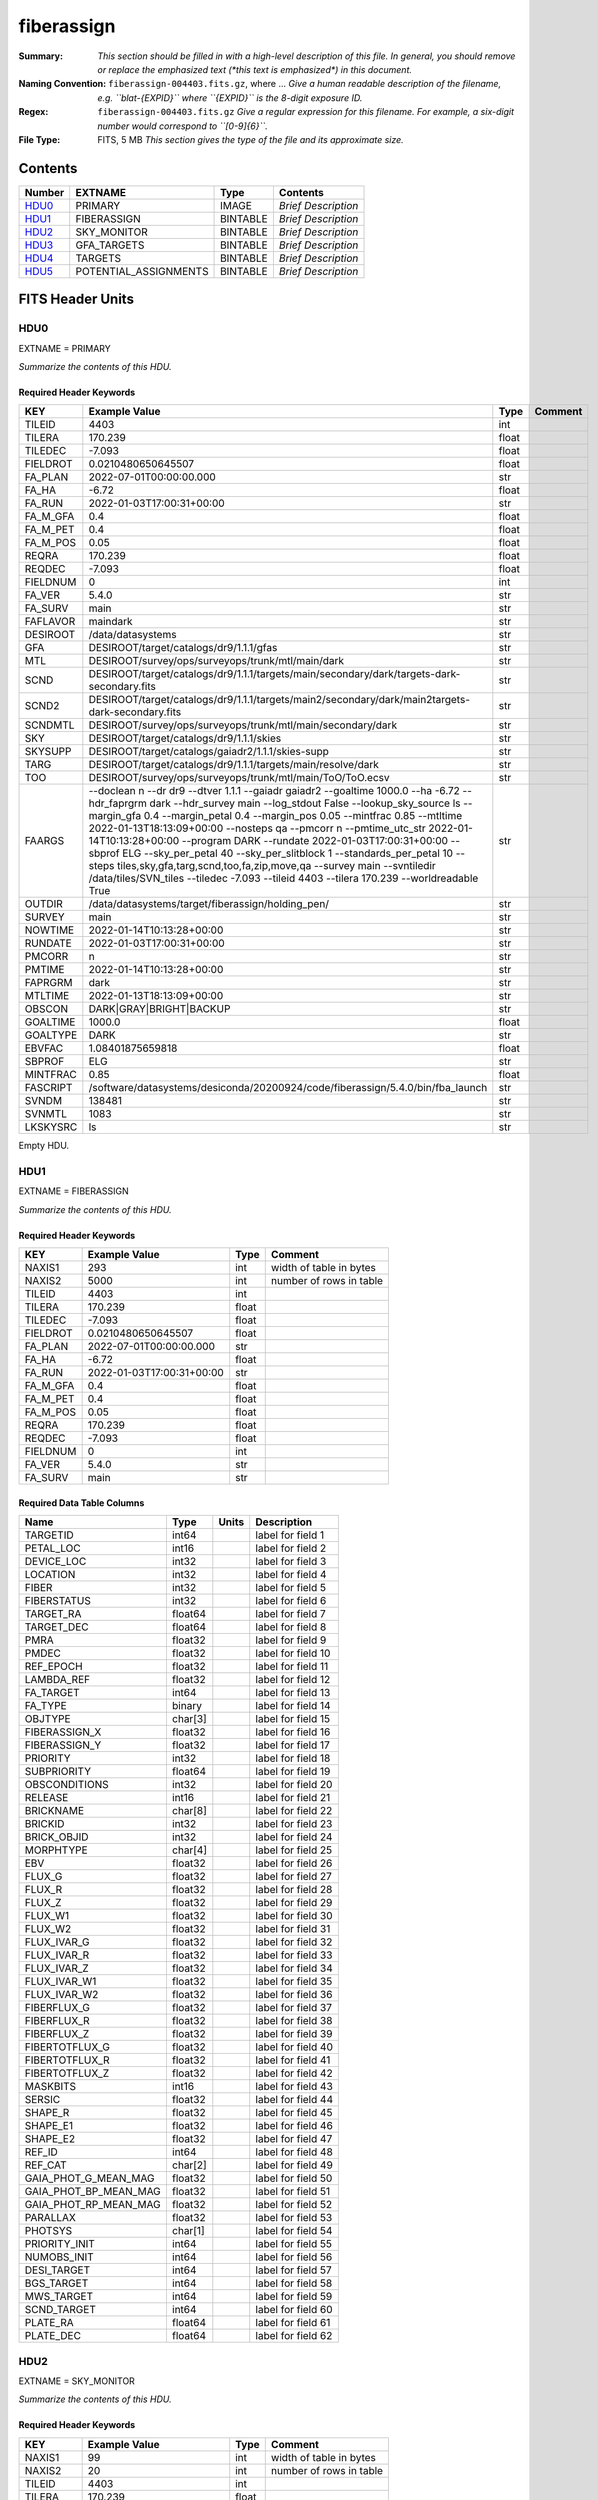 ===========
fiberassign
===========

:Summary: *This section should be filled in with a high-level description of
    this file. In general, you should remove or replace the emphasized text
    (\*this text is emphasized\*) in this document.*
:Naming Convention: ``fiberassign-004403.fits.gz``, where ... *Give a human readable
    description of the filename, e.g. ``blat-{EXPID}`` where ``{EXPID}``
    is the 8-digit exposure ID.*
:Regex: ``fiberassign-004403.fits.gz`` *Give a regular expression for this filename.
    For example, a six-digit number would correspond to ``[0-9]{6}``.*
:File Type: FITS, 5 MB  *This section gives the type of the file
    and its approximate size.*

Contents
========

====== ===================== ======== ===================
Number EXTNAME               Type     Contents
====== ===================== ======== ===================
HDU0_  PRIMARY               IMAGE    *Brief Description*
HDU1_  FIBERASSIGN           BINTABLE *Brief Description*
HDU2_  SKY_MONITOR           BINTABLE *Brief Description*
HDU3_  GFA_TARGETS           BINTABLE *Brief Description*
HDU4_  TARGETS               BINTABLE *Brief Description*
HDU5_  POTENTIAL_ASSIGNMENTS BINTABLE *Brief Description*
====== ===================== ======== ===================


FITS Header Units
=================

HDU0
----

EXTNAME = PRIMARY

*Summarize the contents of this HDU.*

Required Header Keywords
~~~~~~~~~~~~~~~~~~~~~~~~

======== ======================================================================================================================================================================================================================================================================================================================================================================================================================================================================================================================================================================================================================================================= ===== =======
KEY      Example Value                                                                                                                                                                                                                                                                                                                                                                                                                                                                                                                                                                                                                                           Type  Comment
======== ======================================================================================================================================================================================================================================================================================================================================================================================================================================================================================================================================================================================================================================================= ===== =======
TILEID   4403                                                                                                                                                                                                                                                                                                                                                                                                                                                                                                                                                                                                                                                    int
TILERA   170.239                                                                                                                                                                                                                                                                                                                                                                                                                                                                                                                                                                                                                                                 float
TILEDEC  -7.093                                                                                                                                                                                                                                                                                                                                                                                                                                                                                                                                                                                                                                                  float
FIELDROT 0.0210480650645507                                                                                                                                                                                                                                                                                                                                                                                                                                                                                                                                                                                                                                      float
FA_PLAN  2022-07-01T00:00:00.000                                                                                                                                                                                                                                                                                                                                                                                                                                                                                                                                                                                                                                 str
FA_HA    -6.72                                                                                                                                                                                                                                                                                                                                                                                                                                                                                                                                                                                                                                                   float
FA_RUN   2022-01-03T17:00:31+00:00                                                                                                                                                                                                                                                                                                                                                                                                                                                                                                                                                                                                                               str
FA_M_GFA 0.4                                                                                                                                                                                                                                                                                                                                                                                                                                                                                                                                                                                                                                                     float
FA_M_PET 0.4                                                                                                                                                                                                                                                                                                                                                                                                                                                                                                                                                                                                                                                     float
FA_M_POS 0.05                                                                                                                                                                                                                                                                                                                                                                                                                                                                                                                                                                                                                                                    float
REQRA    170.239                                                                                                                                                                                                                                                                                                                                                                                                                                                                                                                                                                                                                                                 float
REQDEC   -7.093                                                                                                                                                                                                                                                                                                                                                                                                                                                                                                                                                                                                                                                  float
FIELDNUM 0                                                                                                                                                                                                                                                                                                                                                                                                                                                                                                                                                                                                                                                       int
FA_VER   5.4.0                                                                                                                                                                                                                                                                                                                                                                                                                                                                                                                                                                                                                                                   str
FA_SURV  main                                                                                                                                                                                                                                                                                                                                                                                                                                                                                                                                                                                                                                                    str
FAFLAVOR maindark                                                                                                                                                                                                                                                                                                                                                                                                                                                                                                                                                                                                                                                str
DESIROOT /data/datasystems                                                                                                                                                                                                                                                                                                                                                                                                                                                                                                                                                                                                                                       str
GFA      DESIROOT/target/catalogs/dr9/1.1.1/gfas                                                                                                                                                                                                                                                                                                                                                                                                                                                                                                                                                                                                                 str
MTL      DESIROOT/survey/ops/surveyops/trunk/mtl/main/dark                                                                                                                                                                                                                                                                                                                                                                                                                                                                                                                                                                                                       str
SCND     DESIROOT/target/catalogs/dr9/1.1.1/targets/main/secondary/dark/targets-dark-secondary.fits                                                                                                                                                                                                                                                                                                                                                                                                                                                                                                                                                              str
SCND2    DESIROOT/target/catalogs/dr9/1.1.1/targets/main2/secondary/dark/main2targets-dark-secondary.fits                                                                                                                                                                                                                                                                                                                                                                                                                                                                                                                                                        str
SCNDMTL  DESIROOT/survey/ops/surveyops/trunk/mtl/main/secondary/dark                                                                                                                                                                                                                                                                                                                                                                                                                                                                                                                                                                                             str
SKY      DESIROOT/target/catalogs/dr9/1.1.1/skies                                                                                                                                                                                                                                                                                                                                                                                                                                                                                                                                                                                                                str
SKYSUPP  DESIROOT/target/catalogs/gaiadr2/1.1.1/skies-supp                                                                                                                                                                                                                                                                                                                                                                                                                                                                                                                                                                                                       str
TARG     DESIROOT/target/catalogs/dr9/1.1.1/targets/main/resolve/dark                                                                                                                                                                                                                                                                                                                                                                                                                                                                                                                                                                                            str
TOO      DESIROOT/survey/ops/surveyops/trunk/mtl/main/ToO/ToO.ecsv                                                                                                                                                                                                                                                                                                                                                                                                                                                                                                                                                                                               str
FAARGS   --doclean n --dr dr9 --dtver 1.1.1 --gaiadr gaiadr2 --goaltime 1000.0 --ha -6.72 --hdr_faprgrm dark --hdr_survey main --log_stdout False --lookup_sky_source ls --margin_gfa 0.4 --margin_petal 0.4 --margin_pos 0.05 --mintfrac 0.85 --mtltime 2022-01-13T18:13:09+00:00 --nosteps qa --pmcorr n --pmtime_utc_str 2022-01-14T10:13:28+00:00 --program DARK --rundate 2022-01-03T17:00:31+00:00 --sbprof ELG --sky_per_petal 40 --sky_per_slitblock 1 --standards_per_petal 10 --steps tiles,sky,gfa,targ,scnd,too,fa,zip,move,qa --survey main --svntiledir /data/tiles/SVN_tiles --tiledec -7.093 --tileid 4403 --tilera 170.239 --worldreadable True str
OUTDIR   /data/datasystems/target/fiberassign/holding_pen/                                                                                                                                                                                                                                                                                                                                                                                                                                                                                                                                                                                                       str
SURVEY   main                                                                                                                                                                                                                                                                                                                                                                                                                                                                                                                                                                                                                                                    str
NOWTIME  2022-01-14T10:13:28+00:00                                                                                                                                                                                                                                                                                                                                                                                                                                                                                                                                                                                                                               str
RUNDATE  2022-01-03T17:00:31+00:00                                                                                                                                                                                                                                                                                                                                                                                                                                                                                                                                                                                                                               str
PMCORR   n                                                                                                                                                                                                                                                                                                                                                                                                                                                                                                                                                                                                                                                       str
PMTIME   2022-01-14T10:13:28+00:00                                                                                                                                                                                                                                                                                                                                                                                                                                                                                                                                                                                                                               str
FAPRGRM  dark                                                                                                                                                                                                                                                                                                                                                                                                                                                                                                                                                                                                                                                    str
MTLTIME  2022-01-13T18:13:09+00:00                                                                                                                                                                                                                                                                                                                                                                                                                                                                                                                                                                                                                               str
OBSCON   DARK|GRAY|BRIGHT|BACKUP                                                                                                                                                                                                                                                                                                                                                                                                                                                                                                                                                                                                                                 str
GOALTIME 1000.0                                                                                                                                                                                                                                                                                                                                                                                                                                                                                                                                                                                                                                                  float
GOALTYPE DARK                                                                                                                                                                                                                                                                                                                                                                                                                                                                                                                                                                                                                                                    str
EBVFAC   1.08401875659818                                                                                                                                                                                                                                                                                                                                                                                                                                                                                                                                                                                                                                        float
SBPROF   ELG                                                                                                                                                                                                                                                                                                                                                                                                                                                                                                                                                                                                                                                     str
MINTFRAC 0.85                                                                                                                                                                                                                                                                                                                                                                                                                                                                                                                                                                                                                                                    float
FASCRIPT /software/datasystems/desiconda/20200924/code/fiberassign/5.4.0/bin/fba_launch                                                                                                                                                                                                                                                                                                                                                                                                                                                                                                                                                                          str
SVNDM    138481                                                                                                                                                                                                                                                                                                                                                                                                                                                                                                                                                                                                                                                  str
SVNMTL   1083                                                                                                                                                                                                                                                                                                                                                                                                                                                                                                                                                                                                                                                    str
LKSKYSRC ls                                                                                                                                                                                                                                                                                                                                                                                                                                                                                                                                                                                                                                                      str
======== ======================================================================================================================================================================================================================================================================================================================================================================================================================================================================================================================================================================================================================================================= ===== =======

Empty HDU.

HDU1
----

EXTNAME = FIBERASSIGN

*Summarize the contents of this HDU.*

Required Header Keywords
~~~~~~~~~~~~~~~~~~~~~~~~

======== ========================= ===== =======================
KEY      Example Value             Type  Comment
======== ========================= ===== =======================
NAXIS1   293                       int   width of table in bytes
NAXIS2   5000                      int   number of rows in table
TILEID   4403                      int
TILERA   170.239                   float
TILEDEC  -7.093                    float
FIELDROT 0.0210480650645507        float
FA_PLAN  2022-07-01T00:00:00.000   str
FA_HA    -6.72                     float
FA_RUN   2022-01-03T17:00:31+00:00 str
FA_M_GFA 0.4                       float
FA_M_PET 0.4                       float
FA_M_POS 0.05                      float
REQRA    170.239                   float
REQDEC   -7.093                    float
FIELDNUM 0                         int
FA_VER   5.4.0                     str
FA_SURV  main                      str
======== ========================= ===== =======================

Required Data Table Columns
~~~~~~~~~~~~~~~~~~~~~~~~~~~

===================== ======= ===== ===================
Name                  Type    Units Description
===================== ======= ===== ===================
TARGETID              int64         label for field   1
PETAL_LOC             int16         label for field   2
DEVICE_LOC            int32         label for field   3
LOCATION              int32         label for field   4
FIBER                 int32         label for field   5
FIBERSTATUS           int32         label for field   6
TARGET_RA             float64       label for field   7
TARGET_DEC            float64       label for field   8
PMRA                  float32       label for field   9
PMDEC                 float32       label for field  10
REF_EPOCH             float32       label for field  11
LAMBDA_REF            float32       label for field  12
FA_TARGET             int64         label for field  13
FA_TYPE               binary        label for field  14
OBJTYPE               char[3]       label for field  15
FIBERASSIGN_X         float32       label for field  16
FIBERASSIGN_Y         float32       label for field  17
PRIORITY              int32         label for field  18
SUBPRIORITY           float64       label for field  19
OBSCONDITIONS         int32         label for field  20
RELEASE               int16         label for field  21
BRICKNAME             char[8]       label for field  22
BRICKID               int32         label for field  23
BRICK_OBJID           int32         label for field  24
MORPHTYPE             char[4]       label for field  25
EBV                   float32       label for field  26
FLUX_G                float32       label for field  27
FLUX_R                float32       label for field  28
FLUX_Z                float32       label for field  29
FLUX_W1               float32       label for field  30
FLUX_W2               float32       label for field  31
FLUX_IVAR_G           float32       label for field  32
FLUX_IVAR_R           float32       label for field  33
FLUX_IVAR_Z           float32       label for field  34
FLUX_IVAR_W1          float32       label for field  35
FLUX_IVAR_W2          float32       label for field  36
FIBERFLUX_G           float32       label for field  37
FIBERFLUX_R           float32       label for field  38
FIBERFLUX_Z           float32       label for field  39
FIBERTOTFLUX_G        float32       label for field  40
FIBERTOTFLUX_R        float32       label for field  41
FIBERTOTFLUX_Z        float32       label for field  42
MASKBITS              int16         label for field  43
SERSIC                float32       label for field  44
SHAPE_R               float32       label for field  45
SHAPE_E1              float32       label for field  46
SHAPE_E2              float32       label for field  47
REF_ID                int64         label for field  48
REF_CAT               char[2]       label for field  49
GAIA_PHOT_G_MEAN_MAG  float32       label for field  50
GAIA_PHOT_BP_MEAN_MAG float32       label for field  51
GAIA_PHOT_RP_MEAN_MAG float32       label for field  52
PARALLAX              float32       label for field  53
PHOTSYS               char[1]       label for field  54
PRIORITY_INIT         int64         label for field  55
NUMOBS_INIT           int64         label for field  56
DESI_TARGET           int64         label for field  57
BGS_TARGET            int64         label for field  58
MWS_TARGET            int64         label for field  59
SCND_TARGET           int64         label for field  60
PLATE_RA              float64       label for field  61
PLATE_DEC             float64       label for field  62
===================== ======= ===== ===================

HDU2
----

EXTNAME = SKY_MONITOR

*Summarize the contents of this HDU.*

Required Header Keywords
~~~~~~~~~~~~~~~~~~~~~~~~

======== ========================= ===== =======================
KEY      Example Value             Type  Comment
======== ========================= ===== =======================
NAXIS1   99                        int   width of table in bytes
NAXIS2   20                        int   number of rows in table
TILEID   4403                      int
TILERA   170.239                   float
TILEDEC  -7.093                    float
FIELDROT 0.0210480650645507        float
FA_PLAN  2022-07-01T00:00:00.000   str
FA_HA    -6.72                     float
FA_RUN   2022-01-03T17:00:31+00:00 str
FA_M_GFA 0.4                       float
FA_M_PET 0.4                       float
FA_M_POS 0.05                      float
REQRA    170.239                   float
REQDEC   -7.093                    float
FIELDNUM 0                         int
FA_VER   5.4.0                     str
FA_SURV  main                      str
======== ========================= ===== =======================

Required Data Table Columns
~~~~~~~~~~~~~~~~~~~~~~~~~~~

============= ======= ===== ===================
Name          Type    Units Description
============= ======= ===== ===================
FIBER         int32         label for field   1
LOCATION      int32         label for field   2
TARGETID      int64         label for field   3
BRICKID       int32         label for field   4
BRICK_OBJID   int32         label for field   5
FA_TARGET     int64         label for field   6
FA_TYPE       binary        label for field   7
TARGET_RA     float64       label for field   8
TARGET_DEC    float64       label for field   9
FIBERASSIGN_X float32       label for field  10
FIBERASSIGN_Y float32       label for field  11
BRICKNAME     char[8]       label for field  12
FIBERSTATUS   int32         label for field  13
PETAL_LOC     int16         label for field  14
DEVICE_LOC    int32         label for field  15
PRIORITY      int32         label for field  16
SUBPRIORITY   float64       label for field  17
FIBERFLUX_G   float32       label for field  18
FIBERFLUX_R   float32       label for field  19
FIBERFLUX_Z   float32       label for field  20
============= ======= ===== ===================

HDU3
----

EXTNAME = GFA_TARGETS

*Summarize the contents of this HDU.*

Required Header Keywords
~~~~~~~~~~~~~~~~~~~~~~~~

======== ========================= ===== =======================
KEY      Example Value             Type  Comment
======== ========================= ===== =======================
NAXIS1   172                       int   width of table in bytes
NAXIS2   988                       int   number of rows in table
TILEID   4403                      int
TILERA   170.239                   float
TILEDEC  -7.093                    float
FIELDROT 0.0210480650645507        float
FA_PLAN  2022-07-01T00:00:00.000   str
FA_HA    -6.72                     float
FA_RUN   2022-01-03T17:00:31+00:00 str
FA_M_GFA 0.4                       float
FA_M_PET 0.4                       float
FA_M_POS 0.05                      float
REQRA    170.239                   float
REQDEC   -7.093                    float
FIELDNUM 0                         int
FA_VER   5.4.0                     str
FA_SURV  main                      str
======== ========================= ===== =======================

Required Data Table Columns
~~~~~~~~~~~~~~~~~~~~~~~~~~~

================================= ======= ===== ===================
Name                              Type    Units Description
================================= ======= ===== ===================
RELEASE                           int32         label for field   1
TARGETID                          int64         label for field   2
BRICKID                           int32         label for field   3
BRICK_OBJID                       int32         label for field   4
TARGET_RA                         float64       label for field   5
TARGET_DEC                        float64       label for field   6
TARGET_RA_IVAR                    float32       label for field   7
TARGET_DEC_IVAR                   float32       label for field   8
MORPHTYPE                         char[4]       label for field   9
MASKBITS                          int16         label for field  10
FLUX_G                            float32       label for field  11
FLUX_R                            float32       label for field  12
FLUX_Z                            float32       label for field  13
FLUX_IVAR_G                       float32       label for field  14
FLUX_IVAR_R                       float32       label for field  15
FLUX_IVAR_Z                       float32       label for field  16
REF_ID                            int64         label for field  17
REF_CAT                           char[2]       label for field  18
REF_EPOCH                         float32       label for field  19
PARALLAX                          float32       label for field  20
PARALLAX_IVAR                     float32       label for field  21
PMRA                              float32       label for field  22
PMDEC                             float32       label for field  23
PMRA_IVAR                         float32       label for field  24
PMDEC_IVAR                        float32       label for field  25
GAIA_PHOT_G_MEAN_MAG              float32       label for field  26
GAIA_PHOT_G_MEAN_FLUX_OVER_ERROR  float32       label for field  27
GAIA_PHOT_BP_MEAN_MAG             float32       label for field  28
GAIA_PHOT_BP_MEAN_FLUX_OVER_ERROR float32       label for field  29
GAIA_PHOT_RP_MEAN_MAG             float32       label for field  30
GAIA_PHOT_RP_MEAN_FLUX_OVER_ERROR float32       label for field  31
GAIA_ASTROMETRIC_EXCESS_NOISE     float32       label for field  32
URAT_ID                           int64         label for field  33
URAT_SEP                          float32       label for field  34
GAIA_PHOT_G_N_OBS                 int32         label for field  35
HPXPIXEL                          int64         label for field  36
GFA_LOC                           int16         label for field  37
GUIDE_FLAG                        int16         label for field  38
FOCUS_FLAG                        int16         label for field  39
ETC_FLAG                          int16         label for field  40
================================= ======= ===== ===================

HDU4
----

EXTNAME = TARGETS

*Summarize the contents of this HDU.*

Required Header Keywords
~~~~~~~~~~~~~~~~~~~~~~~~

======== ========================= ===== =======================
KEY      Example Value             Type  Comment
======== ========================= ===== =======================
NAXIS1   81                        int   width of table in bytes
NAXIS2   152687                    int   number of rows in table
TILEID   4403                      int
TILERA   170.239                   float
TILEDEC  -7.093                    float
FIELDROT 0.0210480650645507        float
FA_PLAN  2022-07-01T00:00:00.000   str
FA_HA    -6.72                     float
FA_RUN   2022-01-03T17:00:31+00:00 str
FA_M_GFA 0.4                       float
FA_M_PET 0.4                       float
FA_M_POS 0.05                      float
REQRA    170.239                   float
REQDEC   -7.093                    float
FIELDNUM 0                         int
FA_VER   5.4.0                     str
FA_SURV  main                      str
======== ========================= ===== =======================

Required Data Table Columns
~~~~~~~~~~~~~~~~~~~~~~~~~~~

============= ======= ===== ===================
Name          Type    Units Description
============= ======= ===== ===================
TARGETID      int64         label for field   1
RA            float64       label for field   2
DEC           float64       label for field   3
FA_TARGET     int64         label for field   4
FA_TYPE       binary        label for field   5
PRIORITY      int32         label for field   6
SUBPRIORITY   float64       label for field   7
OBSCONDITIONS int32         label for field   8
DESI_TARGET   int64         label for field   9
BGS_TARGET    int64         label for field  10
MWS_TARGET    int64         label for field  11
SCND_TARGET   int64         label for field  12
============= ======= ===== ===================

HDU5
----

EXTNAME = POTENTIAL_ASSIGNMENTS

*Summarize the contents of this HDU.*

Required Header Keywords
~~~~~~~~~~~~~~~~~~~~~~~~

======== ========================= ===== =======================
KEY      Example Value             Type  Comment
======== ========================= ===== =======================
NAXIS1   16                        int   width of table in bytes
NAXIS2   169775                    int   number of rows in table
TILEID   4403                      int
TILERA   170.239                   float
TILEDEC  -7.093                    float
FIELDROT 0.0210480650645507        float
FA_PLAN  2022-07-01T00:00:00.000   str
FA_HA    -6.72                     float
FA_RUN   2022-01-03T17:00:31+00:00 str
FA_M_GFA 0.4                       float
FA_M_PET 0.4                       float
FA_M_POS 0.05                      float
REQRA    170.239                   float
REQDEC   -7.093                    float
FIELDNUM 0                         int
FA_VER   5.4.0                     str
FA_SURV  main                      str
======== ========================= ===== =======================

Required Data Table Columns
~~~~~~~~~~~~~~~~~~~~~~~~~~~

======== ===== ===== ===================
Name     Type  Units Description
======== ===== ===== ===================
TARGETID int64       label for field   1
FIBER    int32       label for field   2
LOCATION int32       label for field   3
======== ===== ===== ===================


Notes and Examples
==================

*Add notes and examples here.  You can also create links to example files.*
